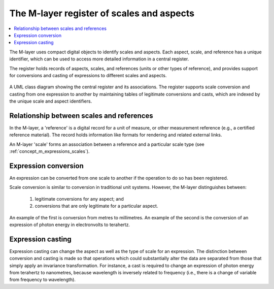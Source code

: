 .. _concept_m_register: 

The M-layer register of scales and aspects
==========================================

.. contents::
   :local:

The M-layer uses compact digital objects to identify scales and aspects.
Each aspect, scale, and reference has a unique identifier, which can be used to access more detailed information in a central register. 

The register holds records of aspects, scales, and references (units or other types of reference),
and provides support for conversions and casting of expressions to different scales and aspects.
 
.. figure:: pictures/MlayerRegisterClass.png
   :figwidth: 100%
   :align: center
   :alt: Class diagram for the M-layer central register
   
   A UML class diagram showing the central register and its associations. The register supports 
   scale conversion and casting from one expression to another by
   maintaining tables of legitimate conversions and casts, which are indexed by the unique 
   scale and aspect identifiers.   

Relationship between scales and references
------------------------------------------
In the M-layer, a 'reference' is a digital record for a unit of measure, or other 
measurement reference (e.g., a certified reference material). The record holds information
like formats for rendering and related external links. 

An M-layer 'scale' forms an association between a reference and a particular scale type (see :ref:`concept_m_expressions_scales`).

Expression conversion
---------------------
An expression can be converted from one scale to another if the operation to do so has been registered.

Scale conversion is similar to conversion in traditional unit systems.
However, the M-layer distinguishes between: 

    1) legitimate conversions for any aspect; and 
    2) conversions that are only legitimate for a particular aspect. 
    
An example of the first is conversion from metres to millimetres.
An example of the second is the conversion of an expression of photon energy in electronvolts to terahertz. 

Expression casting 
------------------

Expression casting can change the aspect as well as the type of scale for an expression. The distinction between conversion and casting is made so that operations which could substantially alter the data are separated from those that simply apply an invariance transformation. For instance, a cast is required to change an expression of photon energy from terahertz to nanometres, because wavelength is inversely related to frequency (i.e., there is a change of variable from frequency to wavelength). 

 